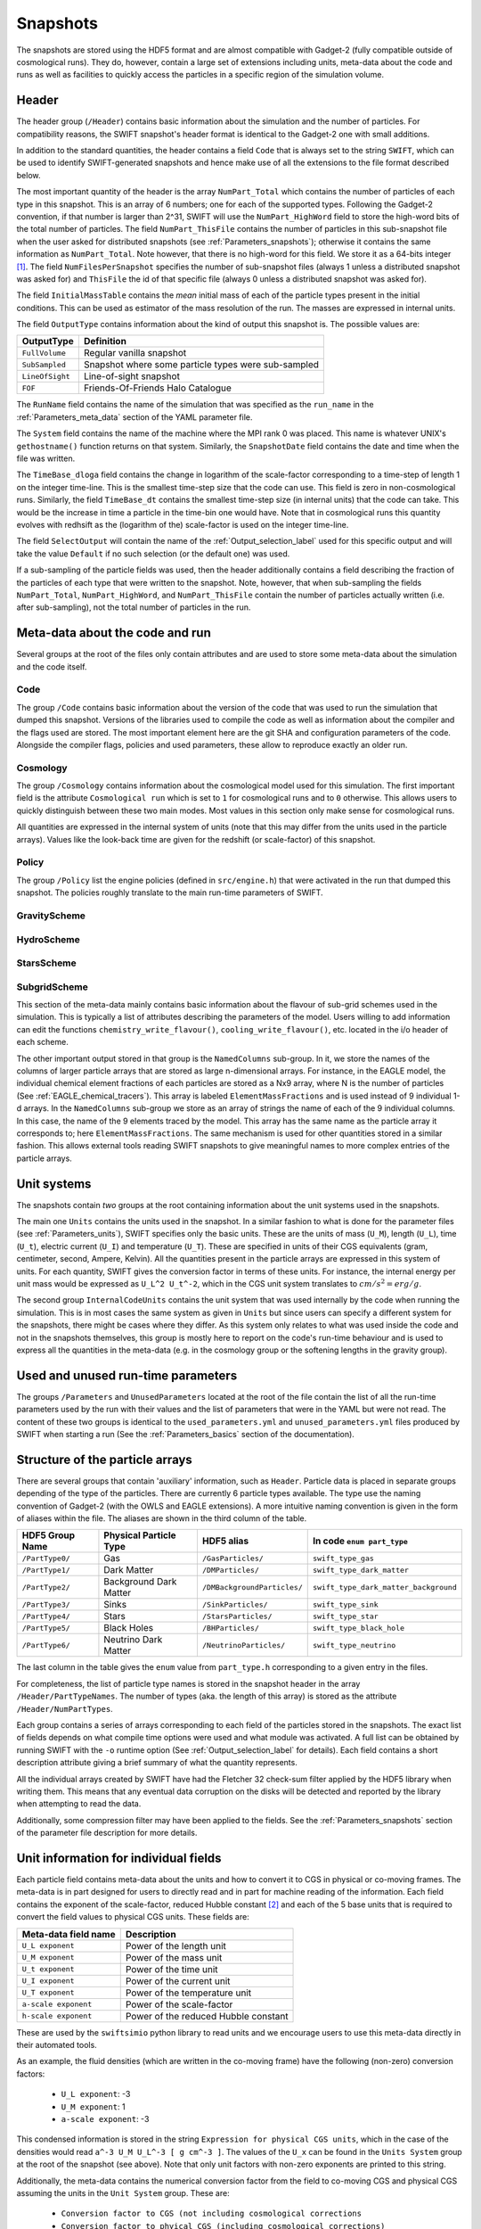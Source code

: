 .. Snapshots
   Matthieu Schaller, 5th January 2019

.. _snapshots:

Snapshots
=========

The snapshots are stored using the HDF5 format and are almost compatible with
Gadget-2 (fully compatible outside of cosmological runs). They do, however,
contain a large set of extensions including units, meta-data about the code and
runs as well as facilities to quickly access the particles in a specific region
of the simulation volume.

Header
------

The header group (``/Header``) contains basic information about the simulation
and the number of particles. For compatibility reasons, the SWIFT snapshot's
header format is identical to the Gadget-2 one with small additions.

In addition to the standard quantities, the header contains a field ``Code``
that is always set to the string ``SWIFT``, which can be used to identify
SWIFT-generated snapshots and hence make use of all the extensions to the file
format described below.

The most important quantity of the header is the array ``NumPart_Total`` which
contains the number of particles of each type in this snapshot. This is an array
of 6 numbers; one for each of the supported types. Following the Gadget-2
convention, if that number is larger than 2^31, SWIFT will use the
``NumPart_HighWord`` field to store the high-word bits of the total number of
particles. The field ``NumPart_ThisFile`` contains the number of particles in
this sub-snapshot file when the user asked for distributed snapshots (see
:ref:`Parameters_snapshots`); otherwise it contains the same information as
``NumPart_Total``. Note however, that there is no high-word for this field. We
store it as a 64-bits integer [#f1]_. The field ``NumFilesPerSnapshot`` specifies the
number of sub-snapshot files (always 1 unless a distributed snapshot was asked
for) and ``ThisFile`` the id of that specific file (always 0 unless a distributed
snapshot was asked for). 

The field ``InitialMassTable`` contains the *mean* initial mass of each of the
particle types present in the initial conditions. This can be used as estimator
of the mass resolution of the run. The masses are expressed in internal units.

The field ``OutputType`` contains information about the kind of output this
snapshot is. The possible values are:

+---------------------+-----------------------------------------------------+
| OutputType          | Definition                                          |
+=====================+=====================================================+
| ``FullVolume``      | Regular vanilla snapshot                            |
+---------------------+-----------------------------------------------------+
| ``SubSampled``      | Snapshot where some particle types were sub-sampled |
+---------------------+-----------------------------------------------------+
| ``LineOfSight``     | Line-of-sight snapshot                              |
+---------------------+-----------------------------------------------------+
| ``FOF``             | Friends-Of-Friends Halo Catalogue                   |
+---------------------+-----------------------------------------------------+


The ``RunName`` field contains the name of the simulation that was specified as
the ``run_name`` in the :ref:`Parameters_meta_data` section of the YAML
parameter file.

The ``System`` field contains the name of the machine where the MPI rank 0 was
placed. This name is whatever UNIX's ``gethostname()`` function returns on that
system. Similarly, the ``SnapshotDate`` field contains the date and time when
the file was written.

The ``TimeBase_dloga`` field contains the change in logarithm of the
scale-factor corresponding to a time-step of length 1 on the integer
time-line. This is the smallest time-step size that the code can use. This field
is zero in non-cosmological runs. Similarly, the field ``TimeBase_dt`` contains
the smallest time-step size (in internal units) that the code can take. This
would be the increase in time a particle in the time-bin one would have. Note
that in cosmological runs this quantity evolves with redhsift as the (logarithm
of the) scale-factor is used on the integer time-line.

The field ``SelectOutput`` will contain the name of the
:ref:`Output_selection_label` used for this specific output and will take the value
``Default`` if no such selection (or the default one) was used.

If a sub-sampling of the particle fields was used, then the header additionally
contains a field describing the fraction of the particles of each type that were
written to the snapshot. Note, however, that when sub-sampling the fields 
``NumPart_Total``, ``NumPart_HighWord``, and ``NumPart_ThisFile`` contain the number
of particles actually written (i.e. after sub-sampling), not the total number of
particles in the run.

Meta-data about the code and run
--------------------------------

Several groups at the root of the files only contain attributes and are used to
store some meta-data about the simulation and the code itself.

Code
~~~~

The group ``/Code`` contains basic information about the version of the code
that was used to run the simulation that dumped this snapshot. Versions of the
libraries used to compile the code as well as information about the compiler and
the flags used are stored. The most important element here are the git SHA and
configuration parameters of the code. Alongside the compiler flags, policies and
used parameters, these allow to reproduce exactly an older run.

Cosmology
~~~~~~~~~

The group ``/Cosmology`` contains information about the cosmological model used
for this simulation. The first important field is the attribute ``Cosmological
run`` which is set to ``1`` for cosmological runs and to ``0`` otherwise. This
allows users to quickly distinguish between these two main modes. Most values in
this section only make sense for cosmological runs.

All quantities are expressed in the internal system of units (note that this may
differ from the units used in the particle arrays). Values like the look-back
time are given for the redshift (or scale-factor) of this snapshot.

Policy
~~~~~~

The group ``/Policy`` list the engine policies (defined in ``src/engine.h``)
that were activated in the run that dumped this snapshot. The policies roughly
translate to the main run-time parameters of SWIFT.

GravityScheme
~~~~~~~~~~~~~

HydroScheme
~~~~~~~~~~~

StarsScheme
~~~~~~~~~~~

SubgridScheme
~~~~~~~~~~~~~

This section of the meta-data mainly contains basic information about the
flavour of sub-grid schemes used in the simulation. This is typically a list of
attributes describing the parameters of the model. Users willing to add
information can edit the functions ``chemistry_write_flavour()``,
``cooling_write_flavour()``, etc. located in the i/o header of each scheme.

The other important output stored in that group is the ``NamedColumns``
sub-group. In it, we store the names of the columns of larger particle arrays
that are stored as large n-dimensional arrays. For instance, in the EAGLE model,
the individual chemical element fractions of each particles are stored as a Nx9
array, where N is the number of particles (See
:ref:`EAGLE_chemical_tracers`). This array is labeled ``ElementMassFractions``
and is used instead of 9 individual 1-d arrays. In the ``NamedColumns``
sub-group we store as an array of strings the name of each of the 9 individual
columns. In this case, the name of the 9 elements traced by the model. This
array has the same name as the particle array it corresponds to; here
``ElementMassFractions``. The same mechanism is used for other quantities stored
in a similar fashion. This allows external tools reading SWIFT snapshots to give
meaningful names to more complex entries of the particle arrays.

Unit systems
------------

The snapshots contain *two* groups at the root containing information about the
unit systems used in the snapshots.

The main one ``Units`` contains the units used in the snapshot. In a similar
fashion to what is done for the parameter files (see :ref:`Parameters_units`),
SWIFT specifies only the basic units. These are the units of mass (``U_M``),
length (``U_L``), time (``U_t``), electric current (``U_I``) and temperature
(``U_T``). These are specified in units of their CGS equivalents (gram,
centimeter, second, Ampere, Kelvin). All the quantities present in the particle
arrays are expressed in this system of units. For each quantity, SWIFT gives the
conversion factor in terms of these units. For instance, the internal energy per
unit mass would be expressed as ``U_L^2 U_t^-2``, which in the CGS unit system
translates to :math:`cm/s^2 = erg/g`.

The second group ``InternalCodeUnits`` contains the unit system that was used
internally by the code when running the simulation. This is in most cases the
same system as given in ``Units`` but since users can specify a different
system for the snapshots, there might be cases where they differ. As this system
only relates to what was used inside the code and not in the snapshots
themselves, this group is mostly here to report on the code's run-time behaviour
and is used to express all the quantities in the meta-data (e.g. in the
cosmology group or the softening lengths in the gravity group).

Used and unused run-time parameters
-----------------------------------

The groups ``/Parameters`` and ``UnusedParameters`` located at the root of the file
contain the list of all the run-time parameters used by the run with their
values and the list of parameters that were in the YAML but were not read. The
content of these two groups is identical to the ``used_parameters.yml`` and
``unused_parameters.yml`` files produced by SWIFT when starting a run (See
the :ref:`Parameters_basics` section of the documentation).

Structure of the particle arrays
--------------------------------

There are several groups that contain 'auxiliary' information, such as
``Header``.  Particle data is placed in separate groups depending of the type of
the particles. There are currently 6 particle types available. The type use the
naming convention of Gadget-2 (with the OWLS and EAGLE extensions). A more
intuitive naming convention is given in the form of aliases within the file. The
aliases are shown in the third column of the table.

+---------------------+------------------------+-----------------------------+----------------------------------------+
| HDF5 Group Name     | Physical Particle Type | HDF5 alias                  | In code ``enum part_type``             |
+=====================+========================+=============================+========================================+
| ``/PartType0/``     | Gas                    | ``/GasParticles/``          | ``swift_type_gas``                     |
+---------------------+------------------------+-----------------------------+----------------------------------------+
| ``/PartType1/``     | Dark Matter            | ``/DMParticles/``           | ``swift_type_dark_matter``             |
+---------------------+------------------------+-----------------------------+----------------------------------------+
| ``/PartType2/``     | Background Dark Matter | ``/DMBackgroundParticles/`` | ``swift_type_dark_matter_background``  |
+---------------------+------------------------+-----------------------------+----------------------------------------+
| ``/PartType3/``     | Sinks                  | ``/SinkParticles/``         | ``swift_type_sink``                    |
+---------------------+------------------------+-----------------------------+----------------------------------------+
| ``/PartType4/``     | Stars                  | ``/StarsParticles/``        | ``swift_type_star``                    |
+---------------------+------------------------+-----------------------------+----------------------------------------+
| ``/PartType5/``     | Black Holes            | ``/BHParticles/``           | ``swift_type_black_hole``              |
+---------------------+------------------------+-----------------------------+----------------------------------------+
| ``/PartType6/``     | Neutrino Dark Matter   | ``/NeutrinoParticles/``     | ``swift_type_neutrino``                |
+---------------------+------------------------+-----------------------------+----------------------------------------+

The last column in the table gives the ``enum`` value from ``part_type.h``
corresponding to a given entry in the files.

For completeness, the list of particle type names is stored in the snapshot
header in the array ``/Header/PartTypeNames``. The number of types (aka. the
length of this array) is stored as the attribute ``/Header/NumPartTypes``.

Each group contains a series of arrays corresponding to each field of the
particles stored in the snapshots. The exact list of fields depends on what
compile time options were used and what module was activated. A full list can be
obtained by running SWIFT with the ``-o`` runtime option (See
:ref:`Output_selection_label` for details). Each field contains a short
description attribute giving a brief summary of what the quantity represents.

All the individual arrays created by SWIFT have had the Fletcher 32 check-sum
filter applied by the HDF5 library when writing them. This means that any
eventual data corruption on the disks will be detected and reported by the
library when attempting to read the data.

Additionally, some compression filter may have been applied to the fields. See
the :ref:`Parameters_snapshots` section of the parameter file description for
more details.

Unit information for individual fields
--------------------------------------

Each particle field contains meta-data about the units and how to
convert it to CGS in physical or co-moving frames. The meta-data is in
part designed for users to directly read and in part for machine
reading of the information. Each field contains the exponent of the
scale-factor, reduced Hubble constant [#f2]_ and each of the 5 base units
that is required to convert the field values to physical CGS
units. These fields are:

+----------------------+---------------------------------------+
| Meta-data field name | Description                           |
+======================+=======================================+
| ``U_L exponent``     | Power of the length unit              |
+----------------------+---------------------------------------+
| ``U_M exponent``     | Power of the mass unit                |
+----------------------+---------------------------------------+
| ``U_t exponent``     | Power of the time unit                |
+----------------------+---------------------------------------+
| ``U_I exponent``     | Power of the current unit             |
+----------------------+---------------------------------------+
| ``U_T exponent``     | Power of the temperature unit         |
+----------------------+---------------------------------------+
| ``a-scale exponent`` | Power of the scale-factor             |
+----------------------+---------------------------------------+
| ``h-scale exponent`` | Power of the reduced Hubble constant  |
+----------------------+---------------------------------------+

These are used by the ``swiftsimio`` python library to read units and
we encourage users to use this meta-data directly in their automated
tools.

As an example, the fluid densities (which are written in the co-moving
frame) have the following (non-zero) conversion factors:

 * ``U_L exponent``: -3
 * ``U_M exponent``: 1
 * ``a-scale exponent``: -3

This condensed information is stored in the string ``Expression for
physical CGS units``, which in the case of the densities would read
``a^-3 U_M U_L^-3 [ g cm^-3 ]``. The values of the ``U_x`` can be
found in the ``Units System`` group at the root of the snapshot (see
above). Note that only unit factors with non-zero exponents are
printed to this string.

Additionally, the meta-data contains the numerical conversion factor
from the field to co-moving CGS and physical CGS assuming the units in
the ``Unit System`` group. These are:

 * ``Conversion factor to CGS (not including cosmological corrections``
 * ``Conversion factor to phyical CGS (including cosmological corrections)``

These are designed for the users to directly use if they don't want to
compute the individual exponents themselves. As an example, in the
case of the densities and assuming the usual system of units
(:math:`10^{10} \rm{M}_\odot`, :math:`100 \rm{km/s}`, :math:`\rm{Mpc}`) at redshift
0.1, the conversion factors are:

 * Conversion to CGS: :math:`6.76814403 \times 10^{-31}`
 * Conversion to physical CGS: :math:`9.00808555 \times 10^{-31}`

In the case of a non-cosmological simulation, these two expressions
are identical since :math:`a=1`.

Particle splitting metadata
---------------------------

When particle splitting is turned on (see :ref:`Parameters_basics`; by using
``particle_splitting=1`` in the parameter file) some particles in the output
may have been created from the 'splitting' of a single, over-massive, particle.

There are three fields, associated with all gas, star, and black hole particles,
that can be used to understand if, and how, these particles were split.

These three fields are:

+ ``ProgenitorIDs``, the IDs of the gas particles in the initial conditions
  that is the direct progenitor of this particle.
+ ``SplitCounts``, the number of times this gas particle has been split; or,
  if a star or black hole, how many times the gas particle that became this
  star (or black hole seed) was split before becoming so.
+ ``SplitTrees``, a binary tree (encoded as a 64 bit integer) showing how this
  particle was split. Each item in the tree shows whether this particle retained
  its original ID (encoded as 0) or was given a new ID (encoded as 1) in the
  splitting event. This data is enough to completely reconstruct the splitting 
  history of the particles.

For example, if a particle has been split 5 times (``SplitCounts=5`` for this
particle), and has a binary tree of "10010", it retained its original ID in
the first event, was given a new one in the second event, for the next two
events it retained its new ID (obtained in the second event), and finally was
given a new ID in the final event. Throughout this process, the value of
``ProgenitorIDs`` remained the same. Through this system, we can ensure that
the combination of ``ProgenitorID`` and this binary tree corresponds to a
fully traceable, unique, identifier for every particle in the simulation volume.

Note that we can only track 64 splitting events for a given particle, and after
this the binary tree is meaningless. In practice, however, such a high number
of splitting events is extremely unlikely to occur.

An example is provided in ``examples/SubgridTests/ParticleSplitting``, with
a figure showing how one particle is split (eventually) into 16 descendants
that makes use of this metadata.
   
Quick access to particles via hash-tables
-----------------------------------------

The particles are not sorted in a specific order when they are written to the
snapshots. However, the particles are sorted into the top-level cell structure
used internally by the code every time a tree rebuild is triggered. The
top-level cells are a coarse-grained mesh but knowing which particle belongs to
which cell can nevertheless be useful to rapidly access particles in a given
region only.

One important caveat is that particles are free to drift out of their cells
between rebuilds of the tree (but not by more than one cell-length). If one
wants to have all the particles in a given cell, one has to read all the
neighbouring cells as well. We note that for image making purposes, for instance
to generate a slice, this is typically not necessary and reading just the cells
of interest is sufficient.

At the root of the HDF5 file, the ``Cells`` group contains all the relevant
information. The dimension of the top-level grid (a triplet of integers) is
given by the attribute ``Cells/Meta-data/dimension`` and the size of each cell (a
triplet of floating-point numbers) is given by the attribute
``Cells/Meta-data/size``. All the cells have the same size but for non-cubic
simulation volumes the cells themselves can have different sizes along each
axis.

The ``/Cells/Centres`` array gives the centre of each of the top-level cells in
the simulation volume. Both the cell sizes and positions of the centres are
expressed in the unit system used for the snapshots (see above) and are hence
consistent with the particle positions themselves. 

Once the cell(s) containing the region of interest has been located,
users can use the ``/Cells/Offsets/PartTypeN/Files``,
``/Cells/Offsets/PartTypeN/Counts`` and
``/Cells/Offsets/PartTypeN/OffsetsInFile`` to retrieve the location of
the particles of type ``N`` in the ``/PartTypeN`` arrays.  These
contain information about which file contains the particles of a given
cell. It also gives the offset from the start of the ``/PartTypeN``
array *in that file* at which the particles of that cell are located
and how many particles are in the cell. This allows to read a single
contiguous section of the whole array by directly reading the slab
starting at the offset and with the given length.

The cells, files, offsets in file and counts arrays are sorted
spatially using C-style ordering. That means the inner-most loop runs
over the z axis, then y axis and x is the slowest varying dimension.

In the case of a single-file snapshot, the ``Files`` array is just an array of
zeroes since all the particles will be in the 0-th file. Note also that in the
case of a multi-files snapshot, a cell is always contained in a single file.

If a snapshot used a sub-sampled output, then the counts and offsets are
adjusted accordingly and correspond to the actual content of the file
(i.e. after the sub-sampling was applied).

As an example, if one is interested in retriving all the densities of the gas
particles in the cell around the position `[1, 1, 1]` in a single-file
snapstshot one could use a piece of code similar to:

.. code-block:: python
   :linenos:

   import numpy as np
   import h5py

   snapshot_file = h5py.File("snapshot.hdf5", "r")

   my_pos = [1, 1, 1]

   # Read in the cell centres and size
   nr_cells = f["/Cells/Meta-data"].attrs["nr_cells"]
   centres = f["/Cells/Centres"][:,:]
   size = f["/Cells/Meta-data"].attrs["size"]
   half_size = size / 2.

   # Look for the cell containing the position of interest.
   #
   # Note that since the cells are sorted spatially, we would formally
   # not need to do this search and could jump directly to the correct 'i'.
   my_cell = -1
   for i in range(nr_cells):
      if my_pos[0] > centres[i, 0] - half_size[0] and my_pos[0] < centres[i, 0] + half_size[0] and
         my_pos[1] > centres[i, 1] - half_size[1] and my_pos[1] < centres[i, 1] + half_size[1] and
         my_pos[2] > centres[i, 2] - half_size[2] and my_pos[2] < centres[i, 2] + half_size[2]:
	 my_cell = i
	 break
   
   # Print the position of the centre of the cell of interest
   centre = snapshot_file["/Cells/Centres"][my_cell, :]
   print("Centre of the cell:", centre)

   # Retrieve the offset and counts
   my_offset = snapshot_file["/Cells/OffsetsInFile/PartType0"][my_cell]
   my_count = snapshot_file["/Cells/Counts/PartType0"][my_cell]

   # Get the densities of the particles in this cell
   rho = snapshot_file["/PartType0/Density"][my_offset:my_offset + my_count]

For large simulations, this vastly reduces the amount of data that needs to be read
from the disk.

Note that this is all automated in the ``swiftsimio`` python library
and we highly encourage its use.

Meta-file for distributed snapshots
-----------------------------------

If distributed snapshots are chosen for an MPI parallel run (see
:ref:`Parameters_snapshots`), N snapshot files are produced, where N is the
number of MPI ranks. When HDF5 1.10.0 or higher is available, an
additional meta-snapshot is produced that uses HDF5's virtual dataset
feature to present these N files as if they were a single, regular
snapshot file.

The meta-snapshot contains all the meta-data (including the top level
cell hash-tables) contained in a regular snapshot, but does not store
any actual particle data. Instead, the particle datasets contain virtual
links to the corresponding particle data in the distributed snapshot
files. Since this is a feature of the HDF5 library itself, this is
entirely transparent to modules like ``h5py`` that try to read the data.
A user only needs to access the meta-snapshot, and the HDF5 library
takes care of the rest.

The virtual links in the meta-snapshot only work if the HDF5 library
knows the location of the distributed snapshots. These are stored within
the meta-snapshot as relative paths. When SWIFT produces a distributed
snapshot, all files are placed within the same directory. This means
that the meta-snapshot can only be safely read if the other N files are
also present in the same directory.

The header of a meta-snapshot looks exactly like the header of a normal,
non-distributed snapshot (i.e. ``NumFilesPerSnapshot`` is 1). However,
the attribute ``Virtual`` is set to 1 to distinguish it from a normal
snapshot file.

.. [#f1] In the rare case where an output
	 selection (see :ref:`Output_selection_label`) disabling a given particle type in
	 its entirety was used, the corresponding entry in ``NumPart_ThisFile`` will be 0
	 whilst the ``NumPart_Total`` field will still contain the number of
	 particles present in the run.


.. [#f2] Note that all quantities in SWIFT are always "h-free" in the sense that
	 they are expressed in units withouy any h terms. This implies that the
	 ``h-scale exponent`` field value is always 0. SWIFT nevertheless
	 includes this field to be comprehensive and to prevent confusion with
	 other software packages that express their quantities with h-full
	 units.
